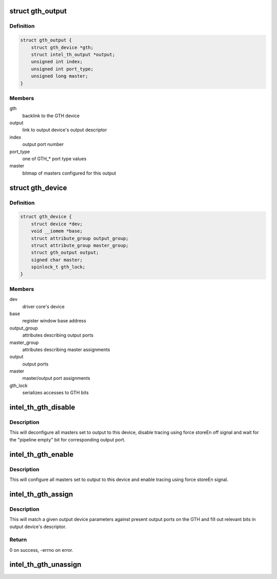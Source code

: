 .. -*- coding: utf-8; mode: rst -*-
.. src-file: drivers/hwtracing/intel_th/gth.c

.. _`gth_output`:

struct gth_output
=================

.. c:type:: struct gth_output

    GTH view on an output port

.. _`gth_output.definition`:

Definition
----------

.. code-block:: c

    struct gth_output {
        struct gth_device *gth;
        struct intel_th_output *output;
        unsigned int index;
        unsigned int port_type;
        unsigned long master;
    }

.. _`gth_output.members`:

Members
-------

gth
    backlink to the GTH device

output
    link to output device's output descriptor

index
    output port number

port_type
    one of GTH\_\* port type values

master
    bitmap of masters configured for this output

.. _`gth_device`:

struct gth_device
=================

.. c:type:: struct gth_device

    GTH device

.. _`gth_device.definition`:

Definition
----------

.. code-block:: c

    struct gth_device {
        struct device *dev;
        void __iomem *base;
        struct attribute_group output_group;
        struct attribute_group master_group;
        struct gth_output output;
        signed char master;
        spinlock_t gth_lock;
    }

.. _`gth_device.members`:

Members
-------

dev
    driver core's device

base
    register window base address

output_group
    attributes describing output ports

master_group
    attributes describing master assignments

output
    output ports

master
    master/output port assignments

gth_lock
    serializes accesses to GTH bits

.. _`intel_th_gth_disable`:

intel_th_gth_disable
====================

.. c:function:: void intel_th_gth_disable(struct intel_th_device *thdev, struct intel_th_output *output)

    disable tracing to an output device

    :param struct intel_th_device \*thdev:
        GTH device

    :param struct intel_th_output \*output:
        output device's descriptor

.. _`intel_th_gth_disable.description`:

Description
-----------

This will deconfigure all masters set to output to this device,
disable tracing using force storeEn off signal and wait for the
"pipeline empty" bit for corresponding output port.

.. _`intel_th_gth_enable`:

intel_th_gth_enable
===================

.. c:function:: void intel_th_gth_enable(struct intel_th_device *thdev, struct intel_th_output *output)

    enable tracing to an output device

    :param struct intel_th_device \*thdev:
        GTH device

    :param struct intel_th_output \*output:
        output device's descriptor

.. _`intel_th_gth_enable.description`:

Description
-----------

This will configure all masters set to output to this device and
enable tracing using force storeEn signal.

.. _`intel_th_gth_assign`:

intel_th_gth_assign
===================

.. c:function:: int intel_th_gth_assign(struct intel_th_device *thdev, struct intel_th_device *othdev)

    assign output device to a GTH output port

    :param struct intel_th_device \*thdev:
        GTH device

    :param struct intel_th_device \*othdev:
        output device

.. _`intel_th_gth_assign.description`:

Description
-----------

This will match a given output device parameters against present
output ports on the GTH and fill out relevant bits in output device's
descriptor.

.. _`intel_th_gth_assign.return`:

Return
------

0 on success, -errno on error.

.. _`intel_th_gth_unassign`:

intel_th_gth_unassign
=====================

.. c:function:: void intel_th_gth_unassign(struct intel_th_device *thdev, struct intel_th_device *othdev)

    deassociate an output device from its output port

    :param struct intel_th_device \*thdev:
        GTH device

    :param struct intel_th_device \*othdev:
        output device

.. This file was automatic generated / don't edit.

